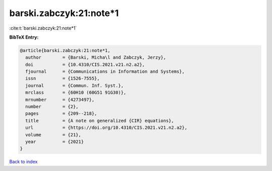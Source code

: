 barski.zabczyk:21:note*1
========================

:cite:t:`barski.zabczyk:21:note*1`

**BibTeX Entry:**

.. code-block:: bibtex

   @article{barski.zabczyk:21:note*1,
     author        = {Barski, Micha\l and Zabczyk, Jerzy},
     doi           = {10.4310/CIS.2021.v21.n2.a2},
     fjournal      = {Communications in Information and Systems},
     issn          = {1526-7555},
     journal       = {Commun. Inf. Syst.},
     mrclass       = {60H10 (60G51 91G30)},
     mrnumber      = {4273497},
     number        = {2},
     pages         = {209--218},
     title         = {A note on generalized {CIR} equations},
     url           = {https://doi.org/10.4310/CIS.2021.v21.n2.a2},
     volume        = {21},
     year          = {2021}
   }

`Back to index <../By-Cite-Keys.rst>`_
